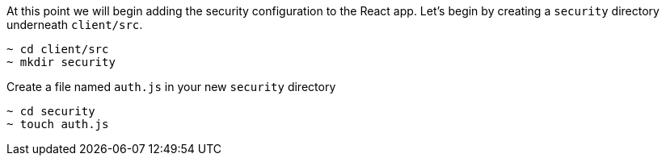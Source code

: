 At this point we will begin adding the security configuration to the React app. Let's begin by creating a `security` directory underneath `client/src`.

[source,bash]
----
~ cd client/src
~ mkdir security
----

Create a file named `auth.js` in your new `security` directory

[source, bash]
----
~ cd security
~ touch auth.js
----